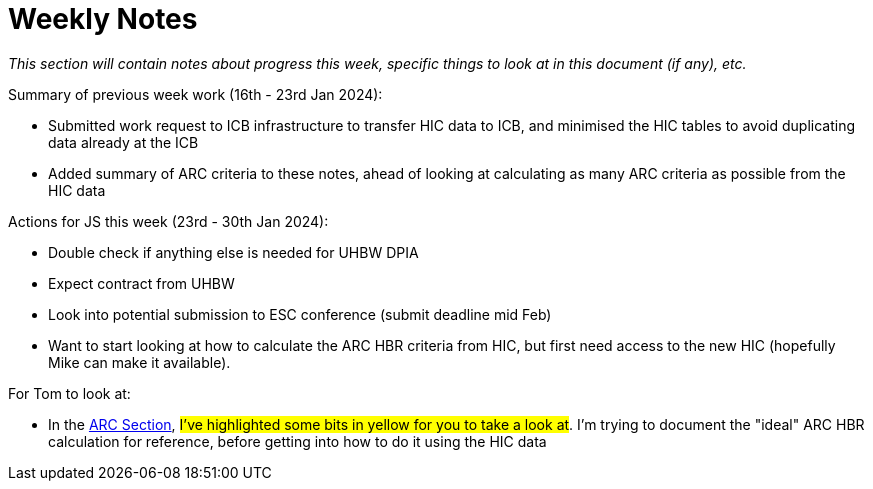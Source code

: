 = Weekly Notes

_This section will contain notes about progress this week, specific things to look at in this document (if any), etc._

Summary of previous week work (16th - 23rd Jan 2024):

* Submitted work request to ICB infrastructure to transfer HIC data to ICB, and minimised the HIC tables to avoid duplicating data already at the ICB
* Added summary of ARC criteria to these notes, ahead of looking at calculating as many ARC criteria as possible from the HIC data

Actions for JS this week (23rd - 30th Jan 2024):

* Double check if anything else is needed for UHBW DPIA
* Expect contract from UHBW
* Look into potential submission to ESC conference (submit deadline mid Feb)
* Want to start looking at how to calculate the ARC HBR criteria from HIC, but first need access to the new HIC (hopefully Mike can make it available). 

For Tom to look at:

* In the xref:preexisting_solutions.adoc#arc_hbr_score[ARC Section], #I've highlighted some bits in yellow for you to take a look at#. I'm trying to document the "ideal" ARC HBR calculation for reference, before getting into how to do it using the HIC data

